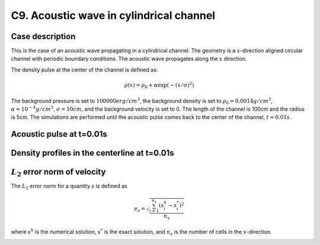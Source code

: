 C9. Acoustic wave in cylindrical channel
~~~~~~~~~~~~~~~~~~~~~~~~~~~~~~~~~~~~~~~~

Case description
################

This is the case of an acoustic wave propagating in a cylindrical
channel. The geometry is a :math:`x`-direction aligned circular
channel with periodic boundary conditions. The acoustic wave
propagates along the :math:`x` direction.

The density pulse at the center of the channel is defined as:

.. math::
   \rho(x) = \rho_0 + \alpha \exp(-(x/\sigma)^2)

The background pressure is set to :math:`100000 erg/cm^3`, the
background density is set to :math:`\rho_0 = 0.0014 g/cm^3`,
:math:`\alpha=10^{-4} g/cm^3`, :math:`\sigma=10cm`, and the background
velocity is set to 0. The length of the channel is 100cm and the
radius is 5cm. The simulations are performed until the acoustic pulse
comes back to the center of the channel, :math:`t=0.01s`.

Acoustic pulse at t=0.01s
#########################

.. image:: ./ebverification/C9/pulse.png
   :height: 200pt


Density profiles in the centerline at t=0.01s
#############################################

.. image:: ./ebverification/C9/rho.png
   :height: 300pt

:math:`L_2` error norm of velocity
##################################

The :math:`L_2` error norm for a quantity :math:`s` is defined as

.. math::
   e_s = \sqrt{ \frac{\sum_{i=1}^{n_x} (s_i^h-s_i^*)^2 }{n_x}}

where :math:`s^h` is the numerical solution, :math:`s^*` is the exact
solution, and :math:`n_x` is the number of cells in the
:math:`x`-direction.

.. image:: ./ebverification/C9/error.png
   :height: 300pt
